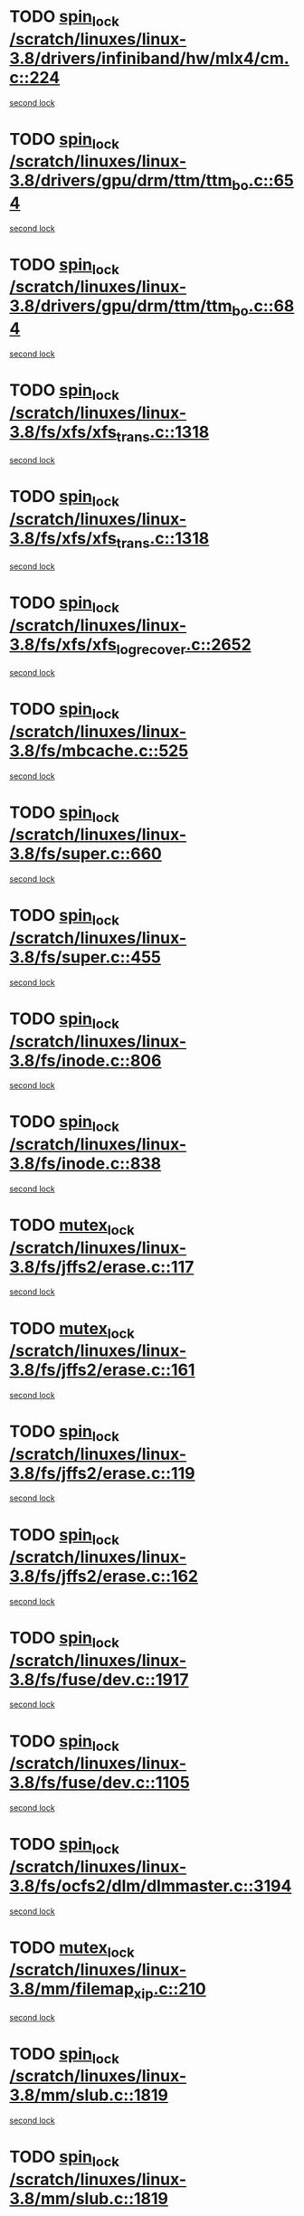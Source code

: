* TODO [[view:/scratch/linuxes/linux-3.8/drivers/infiniband/hw/mlx4/cm.c::face=ovl-face1::linb=224::colb=2::cole=11][spin_lock /scratch/linuxes/linux-3.8/drivers/infiniband/hw/mlx4/cm.c::224]]
[[view:/scratch/linuxes/linux-3.8/drivers/infiniband/hw/mlx4/cm.c::face=ovl-face2::linb=224::colb=2::cole=11][second lock]]
* TODO [[view:/scratch/linuxes/linux-3.8/drivers/gpu/drm/ttm/ttm_bo.c::face=ovl-face1::linb=654::colb=1::cole=10][spin_lock /scratch/linuxes/linux-3.8/drivers/gpu/drm/ttm/ttm_bo.c::654]]
[[view:/scratch/linuxes/linux-3.8/drivers/gpu/drm/ttm/ttm_bo.c::face=ovl-face2::linb=684::colb=2::cole=11][second lock]]
* TODO [[view:/scratch/linuxes/linux-3.8/drivers/gpu/drm/ttm/ttm_bo.c::face=ovl-face1::linb=684::colb=2::cole=11][spin_lock /scratch/linuxes/linux-3.8/drivers/gpu/drm/ttm/ttm_bo.c::684]]
[[view:/scratch/linuxes/linux-3.8/drivers/gpu/drm/ttm/ttm_bo.c::face=ovl-face2::linb=684::colb=2::cole=11][second lock]]
* TODO [[view:/scratch/linuxes/linux-3.8/fs/xfs/xfs_trans.c::face=ovl-face1::linb=1318::colb=3::cole=12][spin_lock /scratch/linuxes/linux-3.8/fs/xfs/xfs_trans.c::1318]]
[[view:/scratch/linuxes/linux-3.8/fs/xfs/xfs_trans.c::face=ovl-face2::linb=1318::colb=3::cole=12][second lock]]
* TODO [[view:/scratch/linuxes/linux-3.8/fs/xfs/xfs_trans.c::face=ovl-face1::linb=1318::colb=3::cole=12][spin_lock /scratch/linuxes/linux-3.8/fs/xfs/xfs_trans.c::1318]]
[[view:/scratch/linuxes/linux-3.8/fs/xfs/xfs_trans.c::face=ovl-face2::linb=1340::colb=1::cole=10][second lock]]
* TODO [[view:/scratch/linuxes/linux-3.8/fs/xfs/xfs_log_recover.c::face=ovl-face1::linb=2652::colb=1::cole=10][spin_lock /scratch/linuxes/linux-3.8/fs/xfs/xfs_log_recover.c::2652]]
[[view:/scratch/linuxes/linux-3.8/fs/xfs/xfs_log_recover.c::face=ovl-face2::linb=2665::colb=4::cole=13][second lock]]
* TODO [[view:/scratch/linuxes/linux-3.8/fs/mbcache.c::face=ovl-face1::linb=525::colb=4::cole=13][spin_lock /scratch/linuxes/linux-3.8/fs/mbcache.c::525]]
[[view:/scratch/linuxes/linux-3.8/fs/mbcache.c::face=ovl-face2::linb=532::colb=4::cole=13][second lock]]
* TODO [[view:/scratch/linuxes/linux-3.8/fs/super.c::face=ovl-face1::linb=660::colb=1::cole=10][spin_lock /scratch/linuxes/linux-3.8/fs/super.c::660]]
[[view:/scratch/linuxes/linux-3.8/fs/super.c::face=ovl-face2::linb=660::colb=1::cole=10][second lock]]
* TODO [[view:/scratch/linuxes/linux-3.8/fs/super.c::face=ovl-face1::linb=455::colb=1::cole=10][spin_lock /scratch/linuxes/linux-3.8/fs/super.c::455]]
[[view:/scratch/linuxes/linux-3.8/fs/super.c::face=ovl-face2::linb=455::colb=1::cole=10][second lock]]
* TODO [[view:/scratch/linuxes/linux-3.8/fs/inode.c::face=ovl-face1::linb=806::colb=2::cole=11][spin_lock /scratch/linuxes/linux-3.8/fs/inode.c::806]]
[[view:/scratch/linuxes/linux-3.8/fs/inode.c::face=ovl-face2::linb=806::colb=2::cole=11][second lock]]
* TODO [[view:/scratch/linuxes/linux-3.8/fs/inode.c::face=ovl-face1::linb=838::colb=2::cole=11][spin_lock /scratch/linuxes/linux-3.8/fs/inode.c::838]]
[[view:/scratch/linuxes/linux-3.8/fs/inode.c::face=ovl-face2::linb=838::colb=2::cole=11][second lock]]
* TODO [[view:/scratch/linuxes/linux-3.8/fs/jffs2/erase.c::face=ovl-face1::linb=117::colb=1::cole=11][mutex_lock /scratch/linuxes/linux-3.8/fs/jffs2/erase.c::117]]
[[view:/scratch/linuxes/linux-3.8/fs/jffs2/erase.c::face=ovl-face2::linb=161::colb=2::cole=12][second lock]]
* TODO [[view:/scratch/linuxes/linux-3.8/fs/jffs2/erase.c::face=ovl-face1::linb=161::colb=2::cole=12][mutex_lock /scratch/linuxes/linux-3.8/fs/jffs2/erase.c::161]]
[[view:/scratch/linuxes/linux-3.8/fs/jffs2/erase.c::face=ovl-face2::linb=161::colb=2::cole=12][second lock]]
* TODO [[view:/scratch/linuxes/linux-3.8/fs/jffs2/erase.c::face=ovl-face1::linb=119::colb=1::cole=10][spin_lock /scratch/linuxes/linux-3.8/fs/jffs2/erase.c::119]]
[[view:/scratch/linuxes/linux-3.8/fs/jffs2/erase.c::face=ovl-face2::linb=162::colb=2::cole=11][second lock]]
* TODO [[view:/scratch/linuxes/linux-3.8/fs/jffs2/erase.c::face=ovl-face1::linb=162::colb=2::cole=11][spin_lock /scratch/linuxes/linux-3.8/fs/jffs2/erase.c::162]]
[[view:/scratch/linuxes/linux-3.8/fs/jffs2/erase.c::face=ovl-face2::linb=162::colb=2::cole=11][second lock]]
* TODO [[view:/scratch/linuxes/linux-3.8/fs/fuse/dev.c::face=ovl-face1::linb=1917::colb=2::cole=11][spin_lock /scratch/linuxes/linux-3.8/fs/fuse/dev.c::1917]]
[[view:/scratch/linuxes/linux-3.8/fs/fuse/dev.c::face=ovl-face2::linb=1917::colb=2::cole=11][second lock]]
* TODO [[view:/scratch/linuxes/linux-3.8/fs/fuse/dev.c::face=ovl-face1::linb=1105::colb=1::cole=10][spin_lock /scratch/linuxes/linux-3.8/fs/fuse/dev.c::1105]]
[[view:/scratch/linuxes/linux-3.8/fs/fuse/dev.c::face=ovl-face2::linb=1105::colb=1::cole=10][second lock]]
* TODO [[view:/scratch/linuxes/linux-3.8/fs/ocfs2/dlm/dlmmaster.c::face=ovl-face1::linb=3194::colb=1::cole=10][spin_lock /scratch/linuxes/linux-3.8/fs/ocfs2/dlm/dlmmaster.c::3194]]
[[view:/scratch/linuxes/linux-3.8/fs/ocfs2/dlm/dlmmaster.c::face=ovl-face2::linb=3194::colb=1::cole=10][second lock]]
* TODO [[view:/scratch/linuxes/linux-3.8/mm/filemap_xip.c::face=ovl-face1::linb=210::colb=2::cole=12][mutex_lock /scratch/linuxes/linux-3.8/mm/filemap_xip.c::210]]
[[view:/scratch/linuxes/linux-3.8/mm/filemap_xip.c::face=ovl-face2::linb=210::colb=2::cole=12][second lock]]
* TODO [[view:/scratch/linuxes/linux-3.8/mm/slub.c::face=ovl-face1::linb=1819::colb=3::cole=12][spin_lock /scratch/linuxes/linux-3.8/mm/slub.c::1819]]
[[view:/scratch/linuxes/linux-3.8/mm/slub.c::face=ovl-face2::linb=1819::colb=3::cole=12][second lock]]
* TODO [[view:/scratch/linuxes/linux-3.8/mm/slub.c::face=ovl-face1::linb=1819::colb=3::cole=12][spin_lock /scratch/linuxes/linux-3.8/mm/slub.c::1819]]
[[view:/scratch/linuxes/linux-3.8/mm/slub.c::face=ovl-face2::linb=1830::colb=3::cole=12][second lock]]
* TODO [[view:/scratch/linuxes/linux-3.8/mm/slub.c::face=ovl-face1::linb=1830::colb=3::cole=12][spin_lock /scratch/linuxes/linux-3.8/mm/slub.c::1830]]
[[view:/scratch/linuxes/linux-3.8/mm/slub.c::face=ovl-face2::linb=1819::colb=3::cole=12][second lock]]
* TODO [[view:/scratch/linuxes/linux-3.8/mm/slub.c::face=ovl-face1::linb=1830::colb=3::cole=12][spin_lock /scratch/linuxes/linux-3.8/mm/slub.c::1830]]
[[view:/scratch/linuxes/linux-3.8/mm/slub.c::face=ovl-face2::linb=1830::colb=3::cole=12][second lock]]
